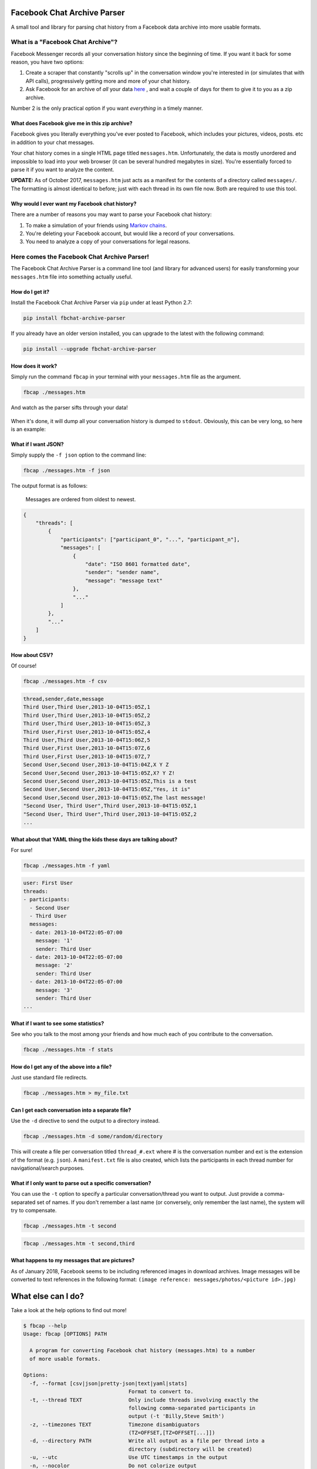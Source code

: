 Facebook Chat Archive Parser
============================

|PyPI Version| |Python Versions| |Build Status|

A small tool and library for parsing chat history from a Facebook data
archive into more usable formats.

What is a "Facebook Chat Archive"?
----------------------------------

Facebook Messenger records all your conversation history since the
beginning of time. If you want it back for some reason, you have two
options:

1. Create a scraper that constantly "scrolls up" in the conversation
   window you're interested in (or simulates that with API calls),
   progressively getting more and more of your chat history.

2. Ask Facebook for an archive of *all* your data
   `here <https://www.facebook.com/dyi>`__ , and wait a couple of days
   for them to give it to you as a zip archive.

Number 2 is the only practical option if you want *everything* in a
timely manner.

What does Facebook give me in this zip archive?
~~~~~~~~~~~~~~~~~~~~~~~~~~~~~~~~~~~~~~~~~~~~~~~

Facebook gives you literally everything you've ever posted to Facebook,
which includes your pictures, videos, posts. etc in addition to your
chat messages.

Your chat history comes in a single HTML page titled ``messages.htm``.
Unfortunately, the data is mostly unordered and impossible to load into
your web browser (it can be several hundred megabytes in size). You're
essentially forced to parse it if you want to analyze the content.

**UPDATE:** As of October 2017, ``messages.htm`` just acts as a manifest
for the contents of a directory called ``messages/``. The formatting is
almost identical to before; just with each thread in its own file now.
Both are required to use this tool.

Why would I ever want my Facebook chat history?
~~~~~~~~~~~~~~~~~~~~~~~~~~~~~~~~~~~~~~~~~~~~~~~

There are a number of reasons you may want to parse your Facebook chat
history:

1. To make a simulation of your friends using `Markov
   chains <https://en.wikipedia.org/wiki/Markov_chain>`__.
2. You're deleting your Facebook account, but would like a record of
   your conversations.
3. You need to analyze a copy of your conversations for legal reasons.

Here comes the Facebook Chat Archive Parser!
--------------------------------------------

The Facebook Chat Archive Parser is a command line tool (and library for
advanced users) for easily transforming your ``messages.htm`` file into
something actually useful.

How do I get it?
~~~~~~~~~~~~~~~~

Install the Facebook Chat Archive Parser via ``pip`` under at least
Python 2.7:

.. code:: bash

    pip install fbchat-archive-parser

If you already have an older version installed, you can upgrade to the latest with the following command:

.. code:: bash

    pip install --upgrade fbchat-archive-parser

How does it work?
~~~~~~~~~~~~~~~~~

Simply run the command ``fbcap`` in your terminal with your
``messages.htm`` file as the argument.

.. code:: bash

    fbcap ./messages.htm

And watch as the parser sifts through your data!

.. figure:: https://zippy.gfycat.com/SpitefulSnivelingBluebreastedkookaburra.gif
   :alt: Processing gif

When it's done, it will dump all your conversation history is dumped to
``stdout``. Obviously, this can be very long, so here is an example:

.. figure:: http://i.imgur.com/ZgHjUST.png
   :alt: Results

What if I want JSON?
~~~~~~~~~~~~~~~~~~~~

Simply supply the ``-f json`` option to the command line:

.. code:: bash

    fbcap ./messages.htm -f json

The output format is as follows:

    Messages are ordered from oldest to newest.

.. code:: json

    {
        "threads": [
            {
                "participants": ["participant_0", "...", "participant_n"],
                "messages": [
                    {
                        "date": "ISO 8601 formatted date",
                        "sender": "sender name",
                        "message": "message text"
                    },
                    "..."
                ]
            },
            "..."
        ]
    }

How about CSV?
~~~~~~~~~~~~~~

Of course!

.. code:: bash

    fbcap ./messages.htm -f csv

.. code:: text

    thread,sender,date,message
    Third User,Third User,2013-10-04T15:05Z,1
    Third User,Third User,2013-10-04T15:05Z,2
    Third User,Third User,2013-10-04T15:05Z,3
    Third User,First User,2013-10-04T15:05Z,4
    Third User,Third User,2013-10-04T15:06Z,5
    Third User,First User,2013-10-04T15:07Z,6
    Third User,First User,2013-10-04T15:07Z,7
    Second User,Second User,2013-10-04T15:04Z,X Y Z
    Second User,Second User,2013-10-04T15:05Z,X? Y Z!
    Second User,Second User,2013-10-04T15:05Z,This is a test
    Second User,Second User,2013-10-04T15:05Z,"Yes, it is"
    Second User,Second User,2013-10-04T15:05Z,The last message!
    "Second User, Third User",Third User,2013-10-04T15:05Z,1
    "Second User, Third User",Third User,2013-10-04T15:05Z,2
    ...

What about that YAML thing the kids these days are talking about?
~~~~~~~~~~~~~~~~~~~~~~~~~~~~~~~~~~~~~~~~~~~~~~~~~~~~~~~~~~~~~~~~~

For sure!

.. code:: bash

    fbcap ./messages.htm -f yaml

.. code:: text

    user: First User
    threads:
    - participants:
      - Second User
      - Third User
      messages:
      - date: 2013-10-04T22:05-07:00
        message: '1'
        sender: Third User
      - date: 2013-10-04T22:05-07:00
        message: '2'
        sender: Third User
      - date: 2013-10-04T22:05-07:00
        message: '3'
        sender: Third User
    ...

What if I want to see some statistics?
~~~~~~~~~~~~~~~~~~~~~~~~~~~~~~~~~~~~~~

See who you talk to the most among your friends and how much each of you
contribute to the conversation.

.. code:: bash

    fbcap ./messages.htm -f stats

.. figure:: http://i.imgur.com/U2T6KwC.png
   :alt: stats image

How do I get any of the above into a file?
~~~~~~~~~~~~~~~~~~~~~~~~~~~~~~~~~~~~~~~~~~

Just use standard file redirects.

.. code:: bash

    fbcap ./messages.htm > my_file.txt

Can I get each conversation into a separate file?
~~~~~~~~~~~~~~~~~~~~~~~~~~~~~~~~~~~~~~~~~~~~~~~~~

Use the ``-d`` directive to send the output to a directory instead.

.. code:: bash

    fbcap ./messages.htm -d some/random/directory

This will create a file per conversation titled ``thread_#.ext`` where # is the conversation number and
ext is the extension of the format (e.g. ``json``). A ``manifest.txt`` file is also created, which lists
the participants in each thread number for navigational/search purposes.

What if I only want to parse out a specific conversation?
~~~~~~~~~~~~~~~~~~~~~~~~~~~~~~~~~~~~~~~~~~~~~~~~~~~~~~~~~

You can use the ``-t`` option to specify a particular
conversation/thread you want to output. Just provide a comma-separated
set of names. If you don't remember a last name (or conversely, only
remember the last name), the system will try to compensate.

.. code:: bash

    fbcap ./messages.htm -t second

.. figure:: http://i.imgur.com/3FbWIN7.png
   :alt: filter second

.. code:: bash

    fbcap ./messages.htm -t second,third

.. figure:: http://i.imgur.com/IJzD1LE.png
   :alt: filter second and third

What happens to my messages that are pictures?
~~~~~~~~~~~~~~~~~~~~~~~~~~~~~~~~~~~~~~~~~~~~~~

As of January 2018, Facebook seems to be including referenced images in download archives. Image
messages will be converted to text references in the following format:
``(image reference: messages/photos/<picture id>.jpg)``

What else can I do?
===================

Take a look at the help options to find out more!

.. code:: text

    $ fbcap --help
    Usage: fbcap [OPTIONS] PATH

      A program for converting Facebook chat history (messages.htm) to a number
      of more usable formats.

    Options:
      -f, --format [csv|json|pretty-json|text|yaml|stats]
                                      Format to convert to.
      -t, --thread TEXT               Only include threads involving exactly the
                                      following comma-separated participants in
                                      output (-t 'Billy,Steve Smith')
      -z, --timezones TEXT            Timezone disambiguators
                                      (TZ=OFFSET,[TZ=OFFSET[...]])
      -d, --directory PATH            Write all output as a file per thread into a
                                      directory (subdirectory will be created)
      -u, --utc                       Use UTC timestamps in the output
      -n, --nocolor                   Do not colorize output
      -p, --noprogress                Do not show progress output
      -r, --resolve                   [BETA] Resolve profile IDs to names by
                                      connecting to Facebook
      --help                          Show this message and exit.

Troubleshooting
===============

Why do some names appear as <some number>@facebook.com?
-------------------------------------------------------

For some reason, Facebook seems to randomly swap names for IDs. In recent times, it has gotten worse. You can
have the parser resolve the names via Facebook itself with the ``--resolve`` flag. Keep in mind, this is a beta
feature and may not work perfectly.

.. code:: text

    $ fbcap ./messages.htm -t second --resolve
    Facebook username/email: facebook_username
    Facebook password:

This requires your Facebook credentials to get accurate results. This does not relay your credentials through
any servers and is a direct connection from your computer to Facebook. Please look at the code if you are
feeling paranoid or skeptical :)

Why are some of my chat threads missing?
----------------------------------------

This is a mysterious issue on Facebook's end. From anecdotal evidence, it seems that what gets returned in your
chat archive is generally conversations with people who you have most recently talked to. Fortunately, it always
seems to be the complete history for each conversation and nothing gets truncated.

Unfortunately, this cannot be remedied unless Facebook fixes the problem on their end.

.. |PyPI Version| image:: https://badge.fury.io/py/fbchat_archive_parser.svg
    :target: https://pypi.org/project/fbchat_archive_parser/ 

.. |Python Versions| image:: https://img.shields.io/pypi/pyversions/fbchat-archive-parser.svg
    :target: https://github.com/ownaginatious/fbchat-archive-parser/blob/master/setup.py

.. |Build Status| image:: https://travis-ci.org/ownaginatious/fbchat-archive-parser.svg?branch=master
   :target: https://travis-ci.org/ownaginatious/fbchat-archive-parser
